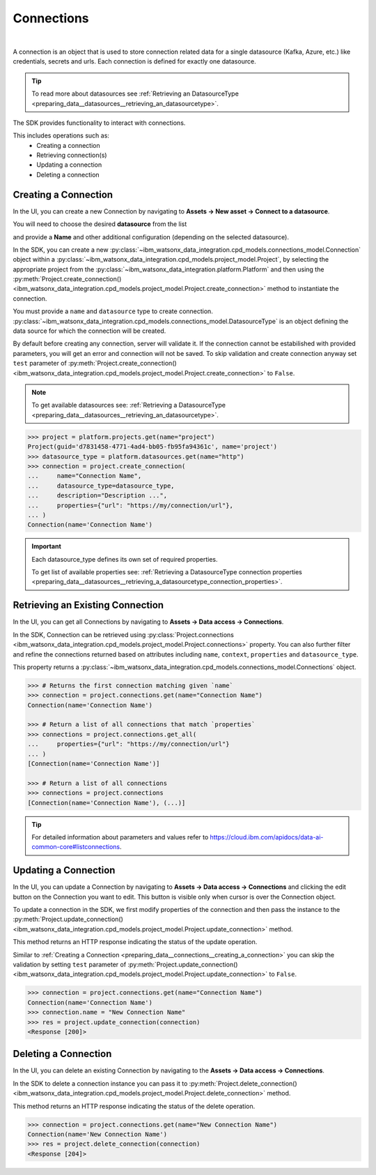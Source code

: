 .. _preparing_data__connections:

Connections
===========
|

A connection is an object that is used to store connection related data for a single datasource (Kafka, Azure, etc.) like credentials, secrets and urls.
Each connection is defined for exactly one datasource.

.. tip::
    To read more about datasources see :ref:`Retrieving an DatasourceType <preparing_data__datasources__retrieving_an_datasourcetype>`.

The SDK provides functionality to interact with connections.

This includes operations such as:
    * Creating a connection
    * Retrieving connection(s)
    * Updating a connection
    * Deleting a connection

.. _preparing_data__connections__creating_a_connection:

Creating a Connection
~~~~~~~~~~~~~~~~~~~~~

In the UI, you can create a new Connection by navigating to **Assets -> New asset -> Connect to a datasource**.

.. image:: ../../_static/images/connections/create_connection.png
   :alt: Screenshot of the Connection creation in the UI - Step 1
   :align: center
   :width: 100%

.. image:: ../../_static/images/connections/create_connection2.png
   :alt: Screenshot of the Connection creation in the UI - Step 2
   :align: center
   :width: 100%

You will need to choose the desired **datasource** from the list

.. image:: ../../_static/images/connections/create_connection3.png
   :alt: Screenshot of the Connection creation in the UI - Step 3
   :align: center
   :width: 100%

and provide a **Name** and other additional configuration (depending on the selected datasource).

.. image:: ../../_static/images/connections/create_connection4.png
   :alt: Screenshot of the Connection creation in the UI - Step 4
   :align: center
   :width: 100%

In the SDK, you can create a new :py:class:`~ibm_watsonx_data_integration.cpd_models.connections_model.Connection` object within a
:py:class:`~ibm_watsonx_data_integration.cpd_models.project_model.Project`,
by selecting the appropriate project from the :py:class:`~ibm_watsonx_data_integration.platform.Platform` and then using
the :py:meth:`Project.create_connection() <ibm_watsonx_data_integration.cpd_models.project_model.Project.create_connection>` method to instantiate the connection.


You must provide a ``name`` and ``datasource`` type to create connection.
:py:class:`~ibm_watsonx_data_integration.cpd_models.connections_model.DatasourceType` is an object defining the data source for which the connection will be created.

By default before creating any connection, server will validate it.
If the connection cannot be estabilished with provided parameters, you will get an error and connection will not be saved.
To skip validation and create connection anyway set ``test`` parameter of
:py:meth:`Project.create_connection() <ibm_watsonx_data_integration.cpd_models.project_model.Project.create_connection>` to ``False``.

.. note::

    To get available datasources see: :ref:`Retrieving a DatasourceType <preparing_data__datasources__retrieving_an_datasourcetype>`.


.. code-block:: python

    >>> project = platform.projects.get(name="project")
    Project(guid='d7831458-4771-4ad4-bb05-fb95fa94361c', name='project')
    >>> datasource_type = platform.datasources.get(name="http")
    >>> connection = project.create_connection(
    ...     name="Connection Name",
    ...     datasource_type=datasource_type,
    ...     description="Description ...",
    ...     properties={"url": "https://my/connection/url"},
    ... )
    Connection(name='Connection Name')

.. important::

    Each datasource_type defines its own set of required properties.

    To get list of available properties see: :ref:`Retrieving a DatasourceType connection properties <preparing_data__datasources__retrieving_a_datasourcetype_connection_properties>`.


.. _preparing_data__connections__retrieving_an_existing_connection:

Retrieving an Existing Connection
~~~~~~~~~~~~~~~~~~~~~~~~~~~~~~~~~

In the UI, you can get all Connections by navigating to **Assets -> Data access -> Connections**.

.. image:: ../../_static/images/connections/get_connections.png
   :alt: Screenshot of the Connection listing in the UI
   :align: center
   :width: 100%

In the SDK, Connection can be retrieved using :py:class:`Project.connections <ibm_watsonx_data_integration.cpd_models.project_model.Project.connections>` property.
You can also further filter and refine the connections returned based on attributes including
``name``, ``context``, ``properties`` and ``datasource_type``.

This property returns a :py:class:`~ibm_watsonx_data_integration.cpd_models.connections_model.Connections` object.

.. code-block:: python

    >>> # Returns the first connection matching given `name`
    >>> connection = project.connections.get(name="Connection Name")
    Connection(name='Connection Name')

    >>> # Return a list of all connections that match `properties`
    >>> connections = project.connections.get_all(
    ...     properties={"url": "https://my/connection/url"}
    ... )
    [Connection(name='Connection Name')]

    >>> # Return a list of all connections
    >>> connections = project.connections
    [Connection(name='Connection Name'), (...)]

.. tip::

    For detailed information about parameters and values refer to https://cloud.ibm.com/apidocs/data-ai-common-core#listconnections.

.. _preparing_data__connections__updating_a_connection:

Updating a Connection
~~~~~~~~~~~~~~~~~~~~~~

In the UI, you can update a Connection by navigating to **Assets -> Data access -> Connections** and clicking the edit button on the Connection you want to edit.
This button is visible only when cursor is over the Connection object.

.. image:: ../../_static/images/connections/update_connection.png
   :alt: Screenshot of the Connection updating in the UI
   :align: center
   :width: 100%

To update a connection in the SDK, we first modify properties of the connection and then
pass the instance to the :py:meth:`Project.update_connection() <ibm_watsonx_data_integration.cpd_models.project_model.Project.update_connection>` method.

This method returns an HTTP response indicating the status of the update operation.

Similar to :ref:`Creating a Connection <preparing_data__connections__creating_a_connection>` you can skip the validation by setting ``test`` parameter of
:py:meth:`Project.update_connection() <ibm_watsonx_data_integration.cpd_models.project_model.Project.update_connection>` to ``False``.

.. code-block:: python

    >>> connection = project.connections.get(name="Connection Name")
    Connection(name='Connection Name')
    >>> connection.name = "New Connection Name"
    >>> res = project.update_connection(connection)
    <Response [200]>

.. _preparing_data__connections__deleting_a_connection:

Deleting a Connection
~~~~~~~~~~~~~~~~~~~~~

In the UI, you can delete an existing Connection by navigating to the **Assets -> Data access -> Connections**.

.. image:: ../../_static/images/connections/delete_connection.png
   :alt: Screenshot of the Connection deletion in the UI
   :align: center
   :width: 100%

In the SDK to delete a connection instance you can pass it to :py:meth:`Project.delete_connection() <ibm_watsonx_data_integration.cpd_models.project_model.Project.delete_connection>` method.

This method returns an HTTP response indicating the status of the delete operation.

.. code-block:: python

    >>> connection = project.connections.get(name="New Connection Name")
    Connection(name='New Connection Name')
    >>> res = project.delete_connection(connection)
    <Response [204]>
